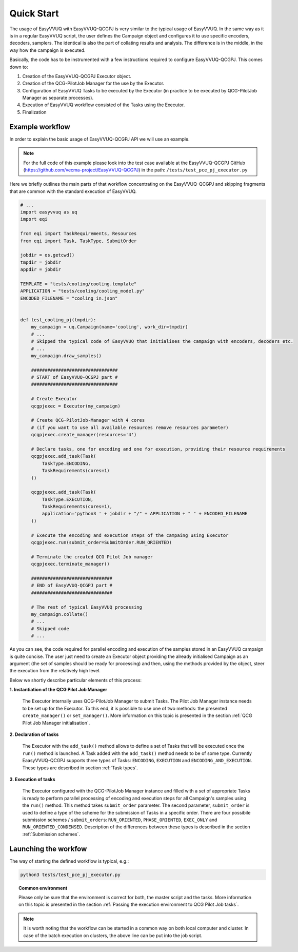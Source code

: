 Quick Start
###########

The usage of EasyVVUQ with EasyVVUQ-QCGPJ is very similar to the typical usage
of EasyVVUQ. In the same way as it is in a regular EasyVVUQ script, the
user defines the Campaign object and configures it to use specific
encoders, decoders, samplers. The identical is also the part of
collating results and analysis. The difference is in the middle, in the
way how the campaign is executed.

Basically, the code has to be instrumented with a few instructions
required to configure EasyVVUQ-QCGPJ. This comes down to:

1. Creation of the EasyVVUQ-QCGPJ Executor object.
2. Creation of the QCG-PilotJob Manager for the use by the Executor.
3. Configuration of EasyVVUQ Tasks to be executed by the Executor (in
   practice to be executed by QCG-PilotJob Manager as separate processes).
4. Execution of EasyVVUQ workflow consisted of the Tasks using the
   Executor.
5. Finalization


Example workflow
****************

In order to explain the basic usage of EasyVVUQ-QCGPJ API we will use an
example.

.. note:: For the full code of this example please look into the test case
 available at the EasyVVUQ-QCGPJ GitHub (https://github.com/vecma-project/EasyVVUQ-QCGPJ) in the path:
 ``/tests/test_pce_pj_executor.py``

Here we briefly outlines the
main parts of that workflow concentrating on the EasyVVUQ-QCGPJ and skipping
fragments that are common with the standard execution of EasyVVUQ.

.. code:: python

   # ...
   import easyvvuq as uq
   import eqi

   from eqi import TaskRequirements, Resources
   from eqi import Task, TaskType, SubmitOrder

   jobdir = os.getcwd()
   tmpdir = jobdir
   appdir = jobdir

   TEMPLATE = "tests/cooling/cooling.template"
   APPLICATION = "tests/cooling/cooling_model.py"
   ENCODED_FILENAME = "cooling_in.json"


   def test_cooling_pj(tmpdir):
       my_campaign = uq.Campaign(name='cooling', work_dir=tmpdir)
       # ...
       # Skipped the typical code of EasyVVUQ that initialises the campaign with encoders, decoders etc.
       # ...
       my_campaign.draw_samples()

       ################################
       # START of EasyVVUQ-QCGPJ part #
       ################################

       # Create Executor
       qcgpjexec = Executor(my_campaign)

       # Create QCG-PilotJob-Manager with 4 cores
       # (if you want to use all available resources remove resources parameter)
       qcgpjexec.create_manager(resources='4')

       # Declare tasks, one for encoding and one for execution, providing their resource requirements
       qcgpjexec.add_task(Task(
           TaskType.ENCODING,
           TaskRequirements(cores=1)
       ))

       qcgpjexec.add_task(Task(
           TaskType.EXECUTION,
           TaskRequirements(cores=1),
           application='python3 ' + jobdir + "/" + APPLICATION + " " + ENCODED_FILENAME
       ))

       # Execute the encoding and execution steps of the campaing using Executor
       qcgpjexec.run(submit_order=SubmitOrder.RUN_ORIENTED)

       # Terminate the created QCG Pilot Job manager
       qcgpjexec.terminate_manager()

       ##############################
       # END of EasyVVUQ-QCGPJ part #
       ##############################

       # The rest of typical EasyVVUQ processing
       my_campaign.collate()
       # ...
       # Skipped code
       # ...

As you can see, the code required for parallel encoding and execution of
the samples stored in an EasyVVUQ campaign is quite concise. The user
just need to create an Executor object providing the already initialised Campaign
as an argument (the set of samples should be ready for processing)
and then, using the methods provided by the object, steer the execution
from the relatively high level.

Below we shortly describe particular elements of this process:

**1. Instantiation of the QCG Pilot Job Manager**

   The Executor internally uses QCG-PilotJob Manager to submit Tasks. The
   Pilot Job Manager instance needs to be set up for the Executor. To
   this end, it is possible to use one of two methods: the presented
   ``create_manager()`` or ``set_manager()``. More information on this
   topic is presented in the section :ref:`QCG Pilot Job Manager initialisation`.


**2. Declaration of tasks**

   The Executor with the ``add_task()`` method allows to define a set of
   Tasks that will be executed once the ``run()`` method is launched. A
   Task added with the ``add_task()`` method needs to be of some type.
   Currently EaasyVVUQ-QCGPJ supports three types of Tasks:
   ``ENCODING``, ``EXECUTION`` and ``ENCODING_AND_EXECUTION``. These
   types are described in section :ref:`Task types`.


**3. Execution of tasks**

   The Executor configured with the QCG-PilotJob Manager instance and filled
   with a set of appropriate Tasks is ready to perform parallel
   processing of encoding and execution steps for all Campaign's samples
   using the ``run()`` method. This method takes ``submit_order`` parameter.
   The second parameter, ``submit_order`` is used
   to define a type of the scheme for the submission of Tasks in a
   specific order. There are four possibile submission schemes /
   ``submit_order``\ s: ``RUN_ORIENTED``, ``PHASE_ORIENTED``, ``EXEC_ONLY`` and
   ``RUN_ORIENTED_CONDENSED``. Description of the differences between
   these types is described in the section :ref:`Submission schemes`.

Launching the workfow
*********************

The way of starting the defined workflow is typical, e.g.:

.. code:: bash

   python3 tests/test_pce_pj_executor.py

.. topic:: Common environment

   Please only be sure that the environment is correct for both, the master
   script and the tasks. More information on this topic is presented in the
   section :ref:`Passing the execution environment to QCG Pilot Job tasks`.

.. note::  It is worth noting that the workflow can be started in a common way on
 both local computer and cluster. In case of the batch execution on
 clusters, the above line can be put into the job script.
